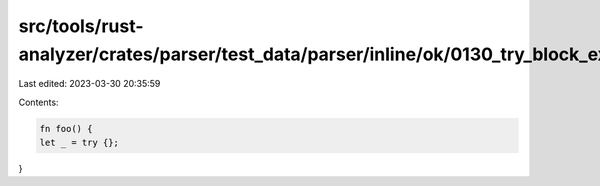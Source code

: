 src/tools/rust-analyzer/crates/parser/test_data/parser/inline/ok/0130_try_block_expr.rs
=======================================================================================

Last edited: 2023-03-30 20:35:59

Contents:

.. code-block:: rs

    fn foo() {
    let _ = try {};
}


